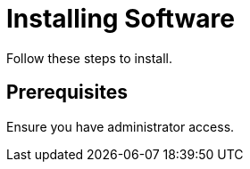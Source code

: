 :_content-type: PROCEDURE

= Installing Software

Follow these steps to install.

== Prerequisites

Ensure you have administrator access.
